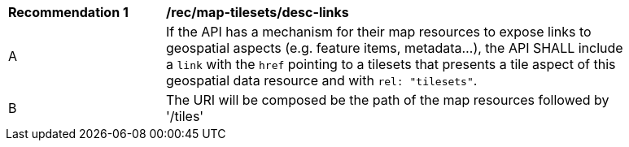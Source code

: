 [[rec_map-tilesets_desc-links]]
[width="90%",cols="2,6a"]
|===
^|*Recommendation {counter:rec-id}* |*/rec/map-tilesets/desc-links*
^|A |If the API has a mechanism for their map resources to expose links to geospatial aspects (e.g. feature items, metadata...), the API SHALL include a `link` with the `href` pointing to a tilesets that presents a tile aspect of this geospatial data resource and with `rel: "tilesets"`.
^|B | The URI will be composed be the path of the map resources followed by '/tiles'
|===
